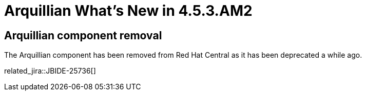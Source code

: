 = Arquillian What's New in 4.5.3.AM2
:page-layout: whatsnew
:page-component_id: arquillian
:page-component_version: 4.5.3.AM2
:page-product_id: jbt_core
:page-product_version: 4.5.3.AM2

== Arquillian component removal

The Arquillian component has been removed from Red Hat Central as it has been deprecated a while ago.

related_jira::JBIDE-25736[]
